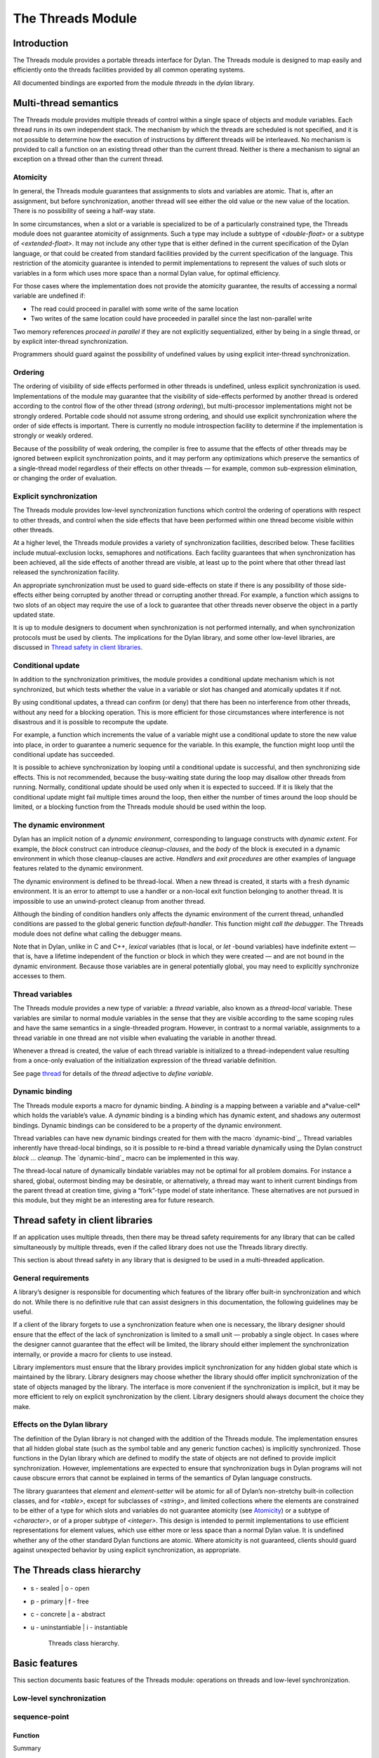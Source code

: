 *******************
The Threads Module
*******************

Introduction
============

The Threads module provides a portable threads interface for Dylan. The
Threads module is designed to map easily and efficiently onto the
threads facilities provided by all common operating systems.

All documented bindings are exported from the module *threads* in the
*dylan* library.

Multi-thread semantics
======================

The Threads module provides multiple threads of control within a single
space of objects and module variables. Each thread runs in its own
independent stack. The mechanism by which the threads are scheduled is
not specified, and it is not possible to determine how the execution of
instructions by different threads will be interleaved. No mechanism is
provided to call a function on an existing thread other than the current
thread. Neither is there a mechanism to signal an exception on a thread
other than the current thread.

Atomicity
---------

In general, the Threads module guarantees that assignments to slots and
variables are atomic. That is, after an assignment, but before
synchronization, another thread will see either the old value or the new
value of the location. There is no possibility of seeing a half-way
state.

In some circumstances, when a slot or a variable is specialized to be of
a particularly constrained type, the Threads module does not guarantee
atomicity of assignments. Such a type may include a subtype of
*<double-float>* or a subtype of *<extended-float>*. It may not include
any other type that is either defined in the current specification of
the Dylan language, or that could be created from standard facilities
provided by the current specification of the language. This restriction
of the atomicity guarantee is intended to permit implementations to
represent the values of such slots or variables in a form which uses
more space than a normal Dylan value, for optimal efficiency.

For those cases where the implementation does not provide the atomicity
guarantee, the results of accessing a normal variable are undefined if:

-  The read could proceed in parallel with some write of the same
   location
-  Two writes of the same location could have proceeded in parallel
   since the last non-parallel write

Two memory references *proceed in parallel* if they are not explicitly
sequentialized, either by being in a single thread, or by explicit
inter-thread synchronization.

Programmers should guard against the possibility of undefined values by
using explicit inter-thread synchronization.

Ordering
--------

The ordering of visibility of side effects performed in other threads is
undefined, unless explicit synchronization is used. Implementations of
the module may guarantee that the visibility of side-effects performed
by another thread is ordered according to the control flow of the other
thread (*strong ordering*), but multi-processor implementations might
not be strongly ordered. Portable code should not assume strong
ordering, and should use explicit synchronization where the order of
side effects is important. There is currently no module introspection
facility to determine if the implementation is strongly or weakly
ordered.

Because of the possibility of weak ordering, the compiler is free to
assume that the effects of other threads may be ignored between explicit
synchronization points, and it may perform any optimizations which
preserve the semantics of a single-thread model regardless of their
effects on other threads — for example, common sub-expression
elimination, or changing the order of evaluation.

Explicit synchronization
------------------------

The Threads module provides low-level synchronization functions which
control the ordering of operations with respect to other threads, and
control when the side effects that have been performed within one thread
become visible within other threads.

At a higher level, the Threads module provides a variety of
synchronization facilities, described below. These facilities include
mutual-exclusion locks, semaphores and notifications. Each facility
guarantees that when synchronization has been achieved, all the side
effects of another thread are visible, at least up to the point where
that other thread last released the synchronization facility.

An appropriate synchronization must be used to guard side-effects on
state if there is any possibility of those side-effects either being
corrupted by another thread or corrupting another thread. For example, a
function which assigns to two slots of an object may require the use of
a lock to guarantee that other threads never observe the object in a
partly updated state.

It is up to module designers to document when synchronization is not
performed internally, and when synchronization protocols must be used by
clients. The implications for the Dylan library, and some other
low-level libraries, are discussed in `Thread safety in client
libraries`_.

Conditional update
------------------

In addition to the synchronization primitives, the module provides a
conditional update mechanism which is not synchronized, but which tests
whether the value in a variable or slot has changed and atomically
updates it if not.

By using conditional updates, a thread can confirm (or deny) that there
has been no interference from other threads, without any need for a
blocking operation. This is more efficient for those circumstances where
interference is not disastrous and it is possible to recompute the
update.

For example, a function which increments the value of a variable might
use a conditional update to store the new value into place, in order to
guarantee a numeric sequence for the variable. In this example, the
function might loop until the conditional update has succeeded.

It is possible to achieve synchronization by looping until a conditional
update is successful, and then synchronizing side effects. This is not
recommended, because the busy-waiting state during the loop may disallow
other threads from running. Normally, conditional update should be used
only when it is expected to succeed. If it is likely that the
conditional update might fail multiple times around the loop, then
either the number of times around the loop should be limited, or a
blocking function from the Threads module should be used within the
loop.

The dynamic environment
-----------------------

Dylan has an implicit notion of a *dynamic environment*, corresponding
to language constructs with *dynamic extent*. For example, the *block*
construct can introduce *cleanup-clauses*, and the *body* of the block
is executed in a dynamic environment in which those cleanup-clauses are
active. *Handlers* and *exit procedures* are other examples of language
features related to the dynamic environment.

The dynamic environment is defined to be thread-local. When a new thread
is created, it starts with a fresh dynamic environment. It is an error
to attempt to use a handler or a non-local exit function belonging to
another thread. It is impossible to use an unwind-protect cleanup from
another thread.

Although the binding of condition handlers only affects the dynamic
environment of the current thread, unhandled conditions are passed to
the global generic function *default-handler*. This function might
*call the debugger*. The Threads module does not define what calling
the debugger means.

Note that in Dylan, unlike in C and C++, *lexical* variables (that is
local, or *let* -bound variables) have indefinite extent — that is, have
a lifetime independent of the function or block in which they were
created — and are not bound in the dynamic environment. Because those
variables are in general potentially global, you may need to explicitly
synchronize accesses to them.

Thread variables
----------------

The Threads module provides a new type of variable: a *thread*
variable, also known as a *thread-local* variable. These variables are
similar to normal module variables in the sense that they are visible
according to the same scoping rules and have the same semantics in a
single-threaded program. However, in contrast to a normal variable,
assignments to a thread variable in one thread are not visible when
evaluating the variable in another thread.

Whenever a thread is created, the value of each thread variable is
initialized to a thread-independent value resulting from a once-only
evaluation of the initialization expression of the thread variable
definition.

See page `thread`_ for details of the *thread* adjective to
*define variable*.

Dynamic binding
---------------

The Threads module exports a macro for dynamic binding. A *binding* is
a mapping between a variable and a*value-cell* which holds the
variable’s value. A *dynamic* binding is a binding which has dynamic
extent, and shadows any outermost bindings. Dynamic bindings can be
considered to be a property of the dynamic environment.

Thread variables can have new dynamic bindings created for them with the
macro `dynamic-bind`_. Thread variables inherently have thread-local
bindings, so it is possible to re-bind a thread variable dynamically
using the Dylan construct *block* … *cleanup*. The `dynamic-bind`_
macro can be implemented in this way.

The thread-local nature of dynamically bindable variables may not be
optimal for all problem domains. For instance a shared, global,
outermost binding may be desirable, or alternatively, a thread may want
to inherit current bindings from the parent thread at creation time,
giving a “fork”-type model of state inheritance. These alternatives are
not pursued in this module, but they might be an interesting area for
future research.

Thread safety in client libraries
=================================

If an application uses multiple threads, then there may be thread safety
requirements for any library that can be called simultaneously by
multiple threads, even if the called library does not use the Threads
library directly.

This section is about thread safety in any library that is designed to
be used in a multi-threaded application.

General requirements
--------------------

A library’s designer is responsible for documenting which features of
the library offer built-in synchronization and which do not. While there
is no definitive rule that can assist designers in this documentation,
the following guidelines may be useful.

If a client of the library forgets to use a synchronization feature when
one is necessary, the library designer should ensure that the effect of
the lack of synchronization is limited to a small unit — probably a
single object. In cases where the designer cannot guarantee that the
effect will be limited, the library should either implement the
synchronization internally, or provide a macro for clients to use
instead.

Library implementors must ensure that the library provides implicit
synchronization for any hidden global state which is maintained by the
library. Library designers may choose whether the library should offer
implicit synchronization of the state of objects managed by the library.
The interface is more convenient if the synchronization is implicit, but
it may be more efficient to rely on explicit synchronization by the
client. Library designers should always document the choice they make.

Effects on the Dylan library
----------------------------

The definition of the Dylan library is not changed with the addition of
the Threads module. The implementation ensures that all hidden global
state (such as the symbol table and any generic function caches) is
implicitly synchronized. Those functions in the Dylan library which are
defined to modify the state of objects are not defined to provide
implicit synchronization. However, implementations are expected to
ensure that synchronization bugs in Dylan programs will not cause
obscure errors that cannot be explained in terms of the semantics of
Dylan language constructs.

The library guarantees that *element* and *element-setter* will be
atomic for all of Dylan’s non-stretchy built-in collection classes, and
for *<table>*, except for subclasses of *<string>*, and limited
collections where the elements are constrained to be either of a type
for which slots and variables do not guarantee atomicity (see
`Atomicity`_) or a subtype of *<character>*, or of a proper subtype of
*<integer>*. This design is intended to permit implementations to use
efficient representations for element values, which use either more or
less space than a normal Dylan value. It is undefined whether any of
the other standard Dylan functions are atomic. Where atomicity is not
guaranteed, clients should guard against unexpected behavior by using
explicit synchronization, as appropriate.

The Threads class hierarchy
===========================

.. figure:: images/threads.png
   :align: center

* s - sealed  | o - open
* p - primary | f - free
* c - concrete | a - abstract
* u - uninstantiable | i - instantiable

   Threads class hierarchy.
                        
Basic features
==============

This section documents basic features of the Threads module: operations
on threads and low-level synchronization.

Low-level synchronization
-------------------------

sequence-point
--------------

Function
''''''''

Summary

Tells the compiler that it must consider the possibility of visible side
effects from other threads at the point of the call.

Signature

sequence-point () => ()

Arguments

None.

Values

None.

Description

Tells the compiler that it must consider the possibility of visible side
effects from other threads at the point of the call.

Normally, the compiler is not obliged to consider this possibility, and
is free to rearrange program order provided that the reordering cannot
be detected within a thread.

Calling this function effectively prohibits the compiler from
rearranging the order of reads or writes from or to global data,
relative to the call. This function may disallow compiler optimizations,
leading to less efficient code — even for strongly ordered machines.

synchronize-side-effects
------------------------

Function
''''''''

Summary

As *`sequence-point`_*, with the addition that all side effects that have
been performed within the calling thread are made visible within all other
threads.

Signature

synchronize-side-effects () => ()

Arguments

-  None.

Values

-  None.

Description

A call to this function implies all the constraints to the compiler of a
call to `sequence-point`_. In addition it ensures that all side effects
that have been performed within the calling thread are made visible within
all other threads. Hence, no side effect performed after the call can be
visible to other threads before side effects performed before the call.
On a strongly ordered machine, this function might legitimately be
performed as a null operation.

Some of the standard synchronization functions in the Threads module
also ensure the visibility of side effects and act as sequence points,
as if by a call to this function. This is defined to happen as follows:

-  Immediately before a thread exits and becomes available for joining
   with `join-thread`_
-  Before `thread-yield`_ yields control
-  After `wait-for`_ achieves synchronization (for all methods provided
   by the Threads module)
-  Upon entry to `release`_ (for all methods provided by the Threads
   module)
-  Upon entry to `release-all`_

Example

This example uses low-level synchronization to implement a class for
performing lazy evaluation in a thread-safe manner, without the need for
locks.

The class guarantees that the value will not be computed until it is
needed, although it does not guarantee that it will not be computed more
than once concurrently. This might be useful for memorization purposes.

The class uses 3 slots: one for a function which may be used to compute
the value, one for a boolean indicating whether the value is already
known, and one for the value itself, if known.

It is essential that no instance can ever be observed in a state where
the boolean indicates a known value before the value is present. The
low-level synchronization functions ensure this cannot happen.

.. code-block:: dylan

    define class <lazy-value> (<object>)
      slot thunk :: <function>,
        required-init-keyword: thunk:;
      slot internal-guard :: <boolean> = #t;
      slot computed-value;
    end class;

    define method lazy-value (lv :: <lazy-value>)
     => (value)
      if (lv.internal-guard)
        // Don’t yet have a value == so compute it now;
        let value = lv.thunk();
        // Store the value in place
        lv.computed-value := value;
        // Before dropping the guard, synchronize side
        // effects to ensure there is no possibility that
        // other threads might see the lowered guard
        // before seeing the value
        synchronize-side-effects();
        // Now we can drop the guard to permit other
        // threads to use this value
        lv.internal-guard := #f;
        // Finally, return the computed value
        value
      else // The value has already been computed and
        // stored, so use it
        // First, need a sequence-point to force the
        // compiler not to move the read of the
        // computed-value so that it is performed BEFORE
        // the read of the guard.
        sequence-point();
        lv.computed-value;
      end if;
    end method;

Operations on threads
---------------------

<thread>
--------

Sealed instantiable class
'''''''''''''''''''''''''

Summary

The class of threads.

Superclasses

<object>

Init-keywords

-  *function* An in
-  stance of *<function>*. Required.
-  *priority* A signed integer.
-  *name* An instance of *<string>*.

Description

The class representing a thread of control executing *function*.

The *function* is called with no arguments in the empty dynamic
environment of the new thread. The thread terminates when the function
returns.

The function is executable immediately. You can suspend a new thread
(almost) immediately on creation by arranging for it to synchronize on
an unavailable resource upon entry to the function.

The optional *priority* keyword provides a scheduling priority for the
thread. The higher the value, the greater the priority. The default
value is zero, which is also the value of the constant
*$normal-priority*, one of several constants that correspond to useful
priority levels. The module offers no way to change the priority of a
thread dynamically.

The following constants, listed in order of increasing value, may be
useful as values for the optional *priority* keyword.

$low-priority

$background-priority

$normal-priority

$interactive-priority

$high-priority

The *name* keyword is a string that is used as the function’s name for
convenience purposes, such as debugging.

Operations

The class `\<thread\>`_ provides the following
operations:

-  `thread-name`_ Returns the name of a thread, or *#f* if no name was
   supplied.
-  `join-thread`_ Blocks until one of the specified threads has terminated,
   and returns the values of its function.

thread-name
-----------

Function
''''''''

Summary

Returns the name of a thread.

Signature

thread-name *thread* => *name-or-false*

Arguments

-  *thread* An instance of `\<thread\>`_.

Values

-  *name-or-false* An instance of *type-union(<string>, singleton(#f))*.

Description

Returns the name of *thread* as a string. If *thread* does not have a
name, this function returns *#f*.

join-thread
-----------

Function
''''''''

Summary

Waits for another, existing, thread to terminate, and then returns the
values of its function.

Signature

join-thread *thread* #rest *threads* => *thread-joined* #rest *results*

Arguments

-  *thread* An instance of `\<thread\>`_. A thread to join.
-  *threads* Instances of `\<thread\>`_. More threads to join.

Values

-  *thread-joined* An instance of `\<thread\>`_. The thread that was joined.
-  *results* Zero or more instances of *<object>*. The values returned
   from the thread that was joined.

Exceptions

An implementation of *join-thread* is permitted to signal the following
condition:

*<duplicate-join-error>*

-  A condition of this class (a subclass of *<error>*) may be signalled
   when a thread is passed to *join-thread*, if that thread has already
   been joined by an earlier call to *join-thread*, or if that thread
   is currently active in another call to *join-thread*.

Description

Waits for another, existing, thread to terminate, by blocking if
necessary, and then returns the values of its function. The function
returns the thread object that was joined, along with any values its
function returns.

If more than one thread is passed to *join-thread*, the current thread
blocks until the first of those threads terminates. The values returned
are those of the first thread to terminate.

If one or more of the multiple threads has already terminated at the
time of the call, then one of those terminated threads is joined. When
more than one thread has already terminated, it is undefined which of
those threads the implementation will join.

It is an error to pass a thread to *join-thread* if it has already been
joined in a previous call to *join-thread*. It is an error to pass a
thread to *join-thread* if that thread is also being processed by
another simultaneous call to *join-thread* from another thread.

thread-yield
------------

Function
''''''''

Summary

Force the current thread to yield control to the part of the
implementation responsible for scheduling threads.

Signature

thread-yield () => ()

Description

Forces the current thread to yield control to the part of the
implementation responsible for scheduling threads. Doing so may have the
effect of allowing other threads to run, and may be essential to avoid
deadlock in a co-operative scheduling environment.

current-thread
--------------

Function
''''''''

Summary

Returns the current thread.

Signature

current-thread () => *thread*

Arguments

None.

Values

-  *thread* An instance of `\<thread\>`_.

Description

Returns the current thread.

Synchronization protocol
========================

Basic features
--------------

<synchronization>
-----------------

Open abstract class
'''''''''''''''''''

Summary

The class of objects that are used for inter-thread synchronization.

Superclasses

<object>

Init-keywords

-  *name:* An instance of *<string>*.

Description

The class of objects that are used for inter-thread synchronization.

There is no explicit mechanism in the module to block on a number of
synchronization objects simultaneously, until synchronization can be
achieved with one of them. This mechanism can be implemented by creating
a new thread to wait for each synchronization object, and arranging for
each thread to release a notification once synchronization has been
achieved.

The *name* keyword is a string that is used as the synchronization
object’s name for convenience purposes, such as debugging.

Operations

The class *<synchronization>* provides the following operations:

-  `wait-for`_ Block until synchronization can be achieved.
-  *`release`_* Release the object to make it available for synchronization.

`synchronization-name`_

-  Returns the name of the synchronization object.

wait-for
--------

Open generic function
'''''''''''''''''''''

Summary

Blocks until a synchronization object is available.

Signature

wait-for *object* #key *timeout* => *success*

Arguments

-  *object* An instance of `\<synchronization\>`_.
-  *timeout* Time-out interval. If the value is *#f* (the default), the
   time-out interval never elapses. Otherwise the value should be a
   *<real>*, corresponding to the desired interval in seconds.

Values

-  *success* An instance of *<boolean>*.

Description

Blocks until a synchronization object is available.

This function is the basic blocking primitive of the Threads module. It
blocks until *object* is available and synchronization can be achieved,
or the *timeout* interval has expired. A non-blocking synchronization
may be attempted by specifying a *timeout* of zero. Individual methods
may adjust the state of the synchronization object on synchronization.
The function returns *#t* if synchronization is achieved before the
timeout interval elapses; otherwise it returns *#f.*

release
-------

Open generic function
'''''''''''''''''''''

Summary

Releases a synchronization object.

Signature

release *object* #key => ()

Arguments

-  *object* An instance of `\<synchronization\>`_.

Values

None.

Description

Releases the supplied synchronization object, *object*, potentially
making it available to other threads. Individual methods describe what
this means for each class of synchronization. This function does not
block for any of the subclasses of `\<synchronization\>`_ provided by the
module.

synchronization-name
--------------------

Open generic function
'''''''''''''''''''''

Summary

Returns the name of a synchronization object.

Signature

synchronization-name *object* => *name-or-false*

Arguments

-  *object* An instance of `\<synchronization\>`_.

Values

-  *name-or-false* An instance of *type-union(<string>, singleton(#f))*.

Description

Returns the name of the synchronization object, *object*, if it was
created with the *name* init-keyword. Otherwise *#f* is returned.

Locks
-----

<lock>
------

Open abstract instantiable class
''''''''''''''''''''''''''''''''

Summary

The class of locks.

Superclasses

`\<synchronization\>`_

Description

Locks are synchronization objects which change state when they are
*claimed* (using `wait-for`_), and revert state when *released* (using
`release`_).

It is normally necessary for programs to ensure that locks are released,
otherwise there is the possibility of *deadlock*. Locks may be used to
restrict the access of other threads to shared resources between the
synchronization and the release. It is common for a protected operation
to be performed by a body of code which is evaluated in a single thread
between synchronization and release. A macro *`with-lock`_* is provided
for this purpose. When a thread uses a lock for *mutual-exclusion* in this
way, the thread is said to *own the lock*.

*<lock>* has no direct instances; calling *make* on *<lock>* returns an
instance of *<simple-lock>*.

Operations

The class *<lock>* provides the following operations:

-  *`with-lock`_* Execute a body of code between `wait-for`_ and
   `release`_ operations.

with-lock
---------

Statement macro
'''''''''''''''

Summary

Holds a lock while executing a body of code.

Macro call

with-lock (*lock*, #key *keys*)

*body*

[failure *failure-expr* ]

end

Arguments

-  *lock* An instance of `\<lock\>`_.
-  *keys* Zero or more of the keywords provided by *`wait-for`_*.
-  *body* A body of Dylan code.

Values

-  *values* Zero or more instances of *<object>*.

Exceptions

*with-lock* may signal a condition of the following class (a subclass of
*<serious-condition>*):

*<timeout-expired>*

-  This is signalled when *with-lock* did not succeed in claiming the
   lock within the timeout period.

Description

Execute the *body* with *lock* held. If a *failure* clause is supplied,
then it will be evaluated and its values returned from *with-lock* if
the lock cannot be claimed (because a timeout occurred). The default, if
no *failure* clause is supplied, is to signal an exception of class
*<timeout-expired>*. If there is no failure, *with-lock* returns the
results of evaluating the body.

Example

If no *failure* clause is supplied, the macro expands into code
equivalent to the following:

.. code-block:: dylan

    let the-lock = *lock*;
    if (wait-for(the-lock, *keys ...*))
      block ()
        *body*...
      cleanup
        release(the-lock)
      end block
    else
      signal(make(<timeout-expired>,
                  synchronization: the-lock)
    end if

Semaphores
----------

<semaphore>
-----------

Open instantiable primary class
'''''''''''''''''''''''''''''''

Summary

The class of traditional counting semaphores.

Superclasses

<lock>

Description

The *<semaphore>* class is a class representing a traditional counting
semaphore. An instance of *<semaphore>* contains a counter in its
internal state. Calling `release`_ on a semaphore increments the
internal count. Calling `wait-for`_ on a semaphore decrements the internal
count, unless it is zero, in which case the thread blocks until another
thread releases the semaphore.

Semaphores are less efficient than exclusive locks, but they have
asynchronous properties which may be useful (for example for managing
queues or pools of shared resources). Semaphores may be released by any
thread, so there is no built-in concept of a thread owning a semaphore.
It is not necessary for a thread to release a semaphore after waiting
for it — although semaphores may be used as locks if they do.

Init-keywords

-  *initial-count* A non-negative integer, corresponding to the initial
   state of the internal counter. The default value is 0.
-  *maximum-count* A non-negative integer corresponding to the maximum
   permitted value of the internal counter. The default value is the
   largest value supported by the implementation, which is the value of
   the constant *$semaphore-maximum-count-limit*. This constant will
   not be smaller than 10000.

wait-for
--------

Sealed method
'''''''''''''

Summary

Claims a semaphore object.

Signature

wait-for *object* #key *timeout* => *success*

Arguments

-  *object* An instance of `\<semaphore\>`_. The semaphore object to wait for.
-  *timeout* Time-out interval. If the value is *#f* (the default), the
   time-out interval never elapses. Otherwise the value should be a
   *<real>*, corresponding to the desired interval in seconds.

Values

-  *success* An instance of *<boolean>*.

Description

Decrements the internal count of the semaphore object, blocking if the
count is zero.

See also

`wait-for`_.

release
-------

Sealed method
'''''''''''''

Summary

Releases a semaphore object.

Signature

release *object* #key => ()

Arguments

-  *object* An instance of `\<semaphore\>`_.

Values

-  None.

Exceptions

An implementation of this *release* method is permitted to signal a
condition of the following class, which is a subclass of *<error>* :

*<count-exceeded-error>*

-  This may be signalled when an attempt is made to release a
   `\<semaphore\>`_ when the internal counter is
   already at its maximum count.

Description

Releases a semaphore object, by incrementing its internal count.

See also

`release`_.

Exclusive locks
---------------

<exclusive-lock>
----------------

Open abstract instantiable class
''''''''''''''''''''''''''''''''

Summary

The class of locks which prohibit unlocking by threads that do not own
the lock.

Superclasses

<lock>

Description

The class of locks which prohibit unlocking by threads that do not own
the lock.

The notion of ownership is directly supported by the class, and a thread
can test whether an *<exclusive-lock>* is currently owned. An instance
of *<exclusive-lock>* can only be owned by one thread at a time, by
calling *wait-for* on the lock.

Once owned, any attempt by any other thread to wait for the lock will
cause that thread to block. It is an error for a thread to release an
*<exclusive-lock>* if another thread owns it.

*<exclusive-lock>* has no direct instances; calling *make* on
*<exclusive-lock>* returns an instance of `\<simple-lock\>`_.

Operations

The class *<exclusive-lock>* provides the following operations:

-  `owned?`_ Tests to see if the lock has been claimed by the current thread.

release
-------

Protocol
''''''''

Summary

Releases an exclusive lock.

Signature

release *object* #key => ()

Arguments

-  *object* An instance of `\<exclusive-lock\>`_.

Values

-  None.

Exceptions

Implementations of *release* methods for subclasses of `\<exclusive-lock\>`_
are permitted to signal a condition of the following class, which is a
subclass of *<error>* :

*<not-owned-error>*

-  This may be signalled when an attempt is made to release an
   `\<exclusive-lock\>`_ when the lock is not owned by the current thread.

Description

Releases a lock that is owned by the calling thread. It is an error if
the lock is not owned.

The Threads module does not provide a method on *release* for
`\<exclusive-lock\>`_, which is an open abstract class. Each concrete
subclass will have an applicable method which may signal errors
according to the protocol described above.

owned?
------

Open generic function
'''''''''''''''''''''

Summary

Tests whether an exclusive lock has been claimed by the current thread.

Signature

owned? *object* => *owned?*

Arguments

-  *object* An instance of `\<exclusive-lock\>`_.

Values

-  *owned?* An instance of *<boolean>*.

Description

Tests whether the exclusive lock has been claimed by the current thread.

Recursive locks
---------------

<recursive-lock>
----------------

Open instantiable primary class
'''''''''''''''''''''''''''''''

Summary

The class of locks that can be locked recursively.

Superclasses

`\<exclusive-lock\>`_

Description

A thread can lock a *<recursive-lock>* multiple times, recursively, but
the lock must later be released the same number of times. The lock will
be freed on the last of these releases.

wait-for
--------

Sealed method
'''''''''''''

Summary

Claims a recursive lock.

Signature

wait-for *object* #key *timeout* => *success*

Arguments

-  *object* An instance of `\<recursive-lock\>`_.
-  *timeout* Time-out interval. If the value is *#f* (the default), the
   time-out interval never elapses. Otherwise the value should be a
   *<real>*, corresponding to the desired interval in seconds.

Values

-  *success* An instance of *<boolean>*.

Description

Claims a recursive lock, blocking if it is owned by another thread.

See also

`wait-for`_.

release
-------

Sealed method
'''''''''''''

Summary

Releases a recursive lock.

Signature

release *object* #key => ()

Arguments

-  *object* An instance of `\<recursive-lock\>`_.

Values

None.

Description

Releases a recursive lock, and makes it available if it has been
released as many times as it was claimed with `wait-for`_.

owned?
------

Sealed method
'''''''''''''

Summary

Tests whether a recursive lock has been claimed by the current thread.

Signature

owned? *object* => *owned?*

Arguments

-  *object* An instance of `\<recursive-lock\>`_.

Values

-  *owned?* An instance of *<boolean>*.

Description

Tests whether a recursive lock has been claimed by the current thread.

Simple locks
------------

<simple-lock>
-------------

Open instantiable primary class
'''''''''''''''''''''''''''''''

Summary

A simple and efficient lock.

Superclasses

`\<exclusive-lock\>`_

Description

The *<simple-lock>* class represents the most simple and efficient
mutual exclusion synchronization primitive. It is an error to lock a
*<simple-lock>* recursively. An attempt to do so might result in an
error being signalled, or deadlock occurring.

wait-for
--------

Sealed method
'''''''''''''

Summary

Claims a simple lock.

Signature

wait-for *object* #key *timeout* => *success*

Arguments

-  *object* An instance of `\<simple-lock\>`_.
-  *timeout* Time-out interval. If the value is *#f* (the default), the
   time-out interval never elapses. Otherwise the value should be a
   *<real>*, corresponding to the desired interval in seconds.

Values

-  *success* An instance of *<boolean>*.

Description

Claims a simple lock, blocking if it is owned by another thread.

See also

`wait-for`_.

release
-------

Sealed method
'''''''''''''

Summary

Releases a simple lock.

Signature

release *object* #key => ()

Arguments

-  *object* An instance of `\<simple-lock\>`_.

Values

None.

Description

Releases a simple lock.

See also

`release`_.

owned?
------

Sealed method
'''''''''''''

Summary

Tests whether a simple lock has been claimed by the current thread.

Signature

owned? *object* => *owned?*

Arguments

-  *object* An instance of `\<simple-lock\>`_.

Values

-  *owned?* An instance of *<boolean>*.

Description

Tests whether a simple lock has been claimed by the current thread.

Multiple reader / single writer locks
-------------------------------------

<read-write-lock>
-----------------

Open instantiable primary class
'''''''''''''''''''''''''''''''

Summary

The class of locks that can have multiple readers but only one writer.

Superclasses

`\<exclusive-lock\>`_

Description

The class of locks that can have multiple readers but only one writer.

The *<read-write-lock>* class can be locked in either of two modes,
*read* and *write*. A write lock is exclusive, and implies ownership of
the lock. However, a read lock is non-exclusive, and an instance can be
locked multiple times in read mode, whether by multiple threads,
recursively by a single thread, or a combination of both.

A *<read-write-lock>* can only be locked in write mode if the lock is
free, and the operation will block if necessary. It can only be freed by
the thread that owns it.

A *<read-write-lock>* can be locked in read mode provided that it is not
owned with a write lock. The operation will block while the lock is
owned. Each time it is locked in read mode, an internal counter is
incremented. This counter is decremented each time a read-mode lock is
released. The lock is freed when the counter becomes zero.

The *<read-write-lock>* class is less efficient than the other lock
classes defined in the Threads module. However, it provides an
efficient and convenient means to protect data that is frequently read
and may occasionally be written by multiple concurrent threads.

wait-for
--------

Sealed method
'''''''''''''

Summary

Claims a read-write lock.

Signature

wait-for *object* #key *timeout* *mode*

Arguments

-  *object* An instance of `\<read-write-lock\>`_.
-  *timeout* Time-out interval. If the value is *#f* (the default), the
   time-out interval never elapses. Otherwise the value should be a
   *<real>*, corresponding to the desired interval in seconds.
-  *mode* The mode of the lock to wait for. Valid values are *#"read"*
   (the default) and *#"write"*, which wait for locks in read mode and
   write mode respectively.

Values

-  *success* An instance of *<boolean>*.

Description

Claims a read-write lock, blocking if necessary. The behavior depends on
the value of *mode* :

-  *#"read"* If there is a write lock, blocks until the lock becomes
   free. Then claims the lock by incrementing its internal read-lock
   counter.
-  *#"write"* First waits until the lock becomes free, by blocking if
   necessary. Then claims exclusive ownership of the lock in write mode.

If the claim is successful, this method returns true; otherwise it
returns false.

release
-------

Sealed method
'''''''''''''

Summary

Releases a read-write-lock.

Signature

release object #key => ()

Arguments

-  *object* An instance of `\<read-write-lock\>`_.

Values

-  None.

Description

Releases a read-write lock.

If the lock is owned by the calling thread, it is freed. If the lock is
locked in read mode, the count of the number of locks held is
decremented; the lock is freed if the count becomes zero. Otherwise it
is an error to release the lock, and an implementation is permitted to
signal a *<not-owned-error>* condition.

owned?
------

Sealed method
'''''''''''''

Summary

Tests whether a read-write lock is owned — that is, has been locked in
write mode — by the current thread.

Signature

owned? *object* => *owned?*

Arguments

-  *object* An instance of `\<read-write-lock\>`_.

Values

-  *owned?* An instance of *<boolean>*.

Description

Tests whether a read-write lock is owned — that is, has been locked in
write mode — by the current thread.

Notifications
-------------

<notification>
--------------

Sealed instantiable class
'''''''''''''''''''''''''

Summary

The class of objects that can be used to notify threads of a change of
state elsewhere in the program.

Superclasses

<synchronization>

Init-keywords

-  *lock:* An instance of `\<simple-lock\>`_.
   Required.

Description

The class of objects that can be used to notify threads of a change of
state elsewhere in the program. Notifications are used in association
with locks, and are sometimes called *condition variables*. They may be
used to support the sharing of data between threads using *monitors*.
Each *<notification>* is permanently associated with a `\<simple-lock\>`_,
although the same lock may be associated with many notifications.

The required *lock* is associated with the notification, and it is only
possible to wait for, or release, the notification if the lock is owned.

Threads wait for the change of state to be notified by calling
`wait-for`_. Threads notify other threads of the change of state by calling
`release`_.

Operations

The class *<notification>* provides the following operations:

-  `associated-lock`_ Returns the lock associated with the notification object.
-  `wait-for`_ Wait for the notification of the
   change in state. The associated lock must be owned, and is atomically
   released before synchronization, and reclaimed after.
-  `release`_ Notify the change of state to a
   single waiting thread. This has no effect on the associated lock,
   which must be owned.
-  `release-all`_ Notify the change of state to
   all waiting threads. This has no effect on the associated lock, which
   must be owned.

Example

This example shows how to use a notification and an associated lock to
implement a queue. The variable *\*queue\** is the actual queue object
(a *<deque>*). Queue access is performed by interlocking pushes and
pops on the *<deque>*. The *\*queue\** variable can be a constant,
since it is the *<deque>* which is mutated and not the value of
*\*queue\**.

.. code-block:: dylan

    define constant *queue* = make(<deque>);

The variable *\*lock\** is used to isolate access to the queue

.. code-block:: dylan

    define constant *lock* = make(<lock>);

The variable *\*something-queued\** is a notification which is used to
notify other threads that an object is being put onto an empty queue.

.. code-block:: dylan

    define constant \*something-queued\* =
      make(<notification>, lock: \*lock\*);

The function *put-on-queue* pushes an object onto the queue. If the
queue was initially empty, then all threads which are waiting for the
queue to fill are notified that there is a new entry.

.. code-block:: dylan

    define method put-on-queue (object) => ()
      with-lock (*lock*)
        if (*queue*.empty?)
          release-all(*something-queued*)
        end;
        push(*queue*, object)
      end with-lock
    end method;

The *get-from-queue* function returns an object from the queue. If no
object is immediately available, then it blocks until it receives a
notification that the queue is no longer empty. After receiving the
notification it tests again to see if an object is present, in case it
was popped by another thread.

.. code-block:: dylan

    define method get-from-queue () => (object)
      with-lock (*lock*)
        while (*queue*.empty?)
          wait-for(*something-queued*)
        end;
        pop(*queue*)
      end with-lock
    end method;

associated-lock
---------------

Function
''''''''

Summary

Returns the lock associated with the notification object supplied.

Signature

associated-lock *notification* => *lock*

Arguments

-  *notification* An instance of `\<notification\>`_.

Values

-  *lock* An instance of `\<simple-lock\>`_.

Description

Returns the lock associated with the notification object *notification*
.

wait-for
--------

Sealed method
'''''''''''''

Summary

Wait for another thread to release a notification.

Signature

wait-for *notification* #key *timeout* => *success*

Arguments

-  *notification* An instance of `\<notification\>`_.
-  *timeout* Time-out interval. If the value is *#f* (the default), the
   time-out interval never elapses. Otherwise the value should be a
   *<real>*, corresponding to the desired interval in seconds.

Values

-  *success* An instance of *<boolean>*.

Description

Wait for another thread to release *notification*. The lock associated
with the notification must be owned. Atomically, the lock is released
and the current thread starts blocking, waiting for another thread to
release the notification. The current thread reclaims the lock once it
has received the notification.

Note that the state should be tested again once *wait-for* has returned,
because there may have been a delay between the `release`_ of the
notification and the claiming of the lock, and the state may have been
changed during that time. If a timeout is supplied, then this is used
for waiting for the release of the notification only. The *wait-for*
function always waits for the lock with no timeout, and it is guaranteed
that the lock will be owned on return. The *wait-for* function returns *#f*
if the notification wait times out.

Exceptions

Implementations of this *wait-for* method are permitted to signal a
condition of the following class, which is a subclass of *<error>* :

*<not-owned-error>*

-  Implementations can signal this error if the application attempts to
   wait for a notification when the associated lock is not owned by the
   current thread.

release
-------

Sealed method
'''''''''''''

Summary

Releases a notification to one of the threads that are blocked and
waiting for it.

Signature

release *notification* #key => ()

Arguments

-  *notification* An instance of `\<notification\>`_.

Values

None.

Exceptions

Implementations of this *release* method are permitted to signal a
condition of the following class, which is a subclass of *<error>* :

*<not-owned-error>*

-  Implementations can signal this error if the application attempts to
   release a notification when the associated lock is not owned by the
   current thread.

Description

Releases *notification*, announcing the change of state to one of the
threads which are blocked and waiting for it. The choice of which thread
receives the notification is undefined. The receiving thread may not be
unblocked immediately, because it must first claim ownership of the
notification’s associated lock.

release-all
-----------

Function
''''''''

Summary

Release a notification to all the threads that are blocked and waiting
for it.

Signature

release-all *notification* => ()

Arguments

-  *notification* An instance of `\<notification\>`_.

Exceptions

Implementations of the *release-all* function are permitted to signal a
condition of the following class, which is a subclass of *<error>* :

*<not-owned-error>*

-  This may be signalled when an attempt is made to release a
   notification when the associated lock is not owned by the current
   thread.

Description

Releases *notification*, announcing the change of state to all threads
which are blocked and waiting for it. Those threads will then
necessarily have to compete for the lock associated with the
notification.

Timers
======

sleep
-----

Function
''''''''

Summary

Blocks the current thread for a specified number of seconds.

Signature

sleep *interval* => ()

Arguments

-  *interval* An instance of *<real>*.

Values

None.

Description

Blocks the current thread for the number of seconds specified in
*interval*.

Thread variables
================

thread
------

Variable definition adjective
'''''''''''''''''''''''''''''

Summary

An adjective to *define variable* for defining thread variables.

Macro call

define thread variable *bindings* = *init* ;

Description

An adjective to *define variable*. The construct *define thread
variable* defines module variables in the current module which have
thread-local bindings. The initialization expression is evaluated once,
and is used to provide the initial values for the variables in each
thread. The value of a thread variable binding may be changed with the
normal assignment operator *:=*. This assignment is not visible in
other threads.

Example

define thread variable \*standard-output\*

= make(<standard-output-stream>);

Dynamic binding
===============

dynamic-bind
------------

Statement macro
'''''''''''''''

Summary

Executes a body of code in a context in which variables are dynamically
rebound.

Macro call

dynamic-bind (*place1* = *init1*, *place2* = *init2*, ...) *body* end;

Description

Executes *body* with the specified *places* rebound in the dynamic
environment, each place being initialized to the results of evaluating
the initialization expressions. In other words, the places are
initialized to new values on entry to the body but restored to their old
values once the body has finished executing, whether because it finishes
normally, or because of a non-local transfer of control. Typically, each
*place* is a thread variable.

If the *place* is a *name*, it must be the name of a thread variable in
the module scope.

Example

The following example shows the dynamic binding of a single variable.

    dynamic-bind (\*standard-output\* = new-val())
      top-level-loop ()
    end;

This expands into code equivalent to the following:

.. code-block:: dylan

    begin
      let old-value = *standard-output*;
      block ()
        *standard-output* := new-val();
        top-level-loop()
      cleanup
        *standard-output* := old-value
      end
    end

An extended form of dynamic-bind
--------------------------------

Some implementations of the Threads module may provide an extended form
of *dynamic-bind* for binding places other than variables. The
implementation of this extended form requires the use of non-standard
features in the Dylan macro system, and hence cannot be written as a
portable macro. These non-standard extensions are subject to discussion
amongst the Dylan language designers, and may eventually become standard
features. Until such time as standardization occurs, implementations are
not mandated to implement the extended form of *dynamic-bind*, and
portable code should not depend upon this feature.

The extended form is described below.

dynamic-bind
------------

Statement macro
'''''''''''''''

Summary

Executes a body of code in a context in which variables or other places
are dynamically rebound.

Macro call

dynamic-bind (*place1* = *init1*, *place2* = *init2*, ...) body end;

(This is the same as the simple form.)

Description

If *place* is not a name, then it may have the syntax of a call to a
function. This permits an extended form for *dynamic-bind*, by analogy
with the extended form for *:=*. In this case, if the place appears
syntactically as *name(* *arg1* *,*... *argn* *)*, then the macro
expands into a call to the function

name-dynamic-binder(*init*, *body-method*, *arg1*, ... *argn*)

where *init* is the initial value for the binding, and *body-method* is
function with no parameters whose body is the *body of* the
*dynamic-bind*. The extended form also permits the other “*.* ” and
“*[]* ”syntaxes for function calls.

There are no features in the current version of the Threads module
which make use of the extended form of *dynamic-bind*.

Example

The following example shows the extended form of *dynamic-bind*.

.. code-block:: dylan

    dynamic-bind (object.a-slot = new-slot-val())
      inner-body(object)
    end;

This expands into code equivalent to the following:

.. code-block:: dylan

    a-slot-dynamic-binder(new-slot-val(),
                          method () inner-body(object) end,
                          object)

Locked variables
================

locked
------

Variable definition adjective
'''''''''''''''''''''''''''''

Summary

Defines a locked variable.

Macro call

define locked variable *bindings* = *init* ;

Description

An adjective to *define variable*. The construct *define locked
variable* defines module variables in the current module that can be
tested and updated with `conditional-update!`_, `atomic-increment!`_,
or `atomic-decrement!`_.

Other threads are prevented from modifying the locked variable during
the conditional update operation by means of a low-level locking
mechanism, which is expected to be extremely efficient.

Operations

- `conditional-update!`_ Atomically compare and conditionally assign to the variable.
- `atomic-increment!`_ Atomically increment the variable.
- `atomic-decrement!`_  Atomically decrement the variable.

Example

.. code-block:: dylan

    define locked variable *number-detected* = 0;

Conditional update
==================

conditional-update!
-------------------

Statement macro
'''''''''''''''

Summary

Performs an atomic test-and-set operation.

Macro call
          
::

    conditional-update!(*local-name* = *place*)
      *body*
      [success *success-expr* ]
      [failure *failure-expr* ]
    end

Arguments

-  *local-name* A Dylan variable-name*bnf*.
-  *place* A Dylan variable-namebnf,
-  If the implementation provides the extended form of `conditional-update!`_,
   *place* can also be a function call.
-  *body* A Dylan body *bnf*.

Values

-  See Description.

Description

Performs an atomic test-and-set operation. Where appropriate, it should
be implemented using dedicated processor instructions, and is expected
to be extremely efficient on most platforms.

The value of the *place* is evaluated once to determine the initial
value, which is then bound to the *local-name* as a lexical variable.
The *body* is then evaluated to determine the new value for the place.
The place is then conditionally updated — which means that the following
steps are performed atomically:

#. The place is evaluated again, and a test is made to see if it has
   been updated since the initial evaluation. This may involve a
   comparison with the old value using *==*, though implementations
   might use a more direct test for there having been an assignment to
   the place. It is undefined whether the test will succeed or fail in
   the case where the place was updated with a value that is identical
   to the old value when compared using *\\==*.
#. If the value was found not to have been updated since the initial
   evaluation, the new value is stored by assignment. Otherwise the
   conditional update fails.

If the update was successful, then *conditional-update!* returns the
result of the *success* expression, or returns the new value of the
place if no *success* clause was supplied.

If the update failed, then *conditional-update!* signals a condition,
unless a *failure* clause was given, in which case the value is
returned.

If the *place* is a *name*, it must be the name of a *locked variable*
in the current module scope. See `Locked variables`_.

Exceptions

*conditional-update!* may signal a condition of the following class
(which is a subclass of *<error>*), unless a *failure* clause is
supplied.

<conditional-update-error>

Example

The following example does an atomic increment of *\*number-detected\**.

.. code-block:: dylan

    until (conditional-update!
             (current-val = *number-detected*)
             current-val + 1
             failure #f
           end conditional-update!)
    end until

atomic-increment!
-----------------

Function macro
''''''''''''''

Summary

Atomically increments a place containing a numeric value.

Macro call

atomic-increment!(*place*);

atomic-increment!(*place*, *by*);

Arguments

-  *place* A Dylan variable-namebnf.
-  If the implementation provides the extended form of
   *conditional-update!*, *place* can also be a function call.
-  *by* An instance of *<object>*. Default value: 1.

Values

-  *new-value* An instance of *<object>*.

Description

Atomically increments a place containing a numeric value.

The value of the *place* is evaluated one or more times to determine the
initial value. A new value is computed from this value and *by*, by
applying *+* from the Dylan module. The new value is atomically stored
back into *place*.

The macro returns the new value of *place*.

The *place* must be a suitable place for *conditional-update!*.

Implementations of *atomic-increment!* are permitted to use
*conditional-update!* (as in the described example), and hence can
involve a loop and can cause *place* to be evaluated more than once.
However, an atomic increment of a locked variable might be implemented
by a more efficient non-looping mechanism on some platforms.

Example

The following example atomically increments *\*number-detected\** by 2,
and returns the incremented value.

.. code-block:: dylan

    atomic-increment!(*number-detected*, 2);

atomic-decrement!
-----------------

Function macro
''''''''''''''

Summary

Atomically decrements a place containing a numeric value.

Macro call

atomic-decrement!(*place*)

atomic-decrement!(*place, by*)

Arguments

-  *place* A Dylan variable-namebnf.
-  If the implementation provides the extended form of
   *conditional-update!*, *place* can also be a function call.
-  *by* An instance of *<object>*. Default value: 1.

Values

-  *new-value* An instance of *<object>*.

Description

Atomically decrements a place containing a numeric value. It has the
same semantics as *atomic-increment!* with the exception that the
*place* is decremented.

An extended form of conditional-update!
---------------------------------------

Some implementations of the Threads module may provide an extended form
of *conditional-update!* for updating places other than locked
variables. The implementation of this extended form requires the use of
non-standard features in the Dylan macro system, and hence cannot be
written as a portable macro. These non-standard extensions are subject
to discussion amongst the Dylan language designers, and may eventually
become features. Until such time as standardization occurs,
implementations are not mandated to implement the extended form of
*conditional-update!*, and portable code should not depend upon the
feature.

conditional-update!
-------------------

Statement macro
'''''''''''''''

Summary

Performs an atomic test-and-set operation.

Macro call

::

    conditional-update!(*local-name* = *place*)
      *body*
      [success *success-expr* ]
      [failure *failure-expr* ]
    end

Arguments

-  *local-name* A Dylan variable-name*bnf*.
-  *place* A Dylan variable-namebnf or a function call.
-  *body* A Dylan body*bnf*.

Values

-  See Description.

Description

This extended form of *conditional-update!* additionally accepts a
*place* that has the syntax of a call to a function. This extended form
for *conditional-update!* is analogous to that for *:=*. In this case,
if the *place* appears syntactically as

*name* (*arg* 1, … *arg* n)

The macro expands into this call:

*name* -conditional-updater(*new-value*, *local-name*, *arg* 1, …
*arg* n)

If the result of this function call is *#f*, the conditional update is
deemed to have failed.
